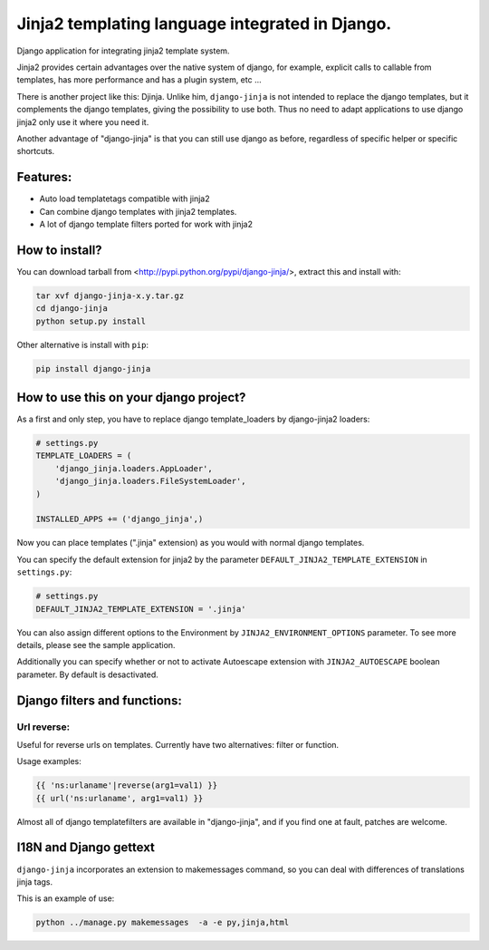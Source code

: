 Jinja2 templating language integrated in Django.
================================================

Django application for integrating jinja2 template system.

Jinja2 provides certain advantages over the native system of django, for example, explicit calls to
callable from templates, has more performance and has a plugin system, etc ...

There is another project like this: Djinja. Unlike him, ``django-jinja`` is not intended to replace the
django templates, but it complements the django templates, giving the possibility to use both. Thus no
need to adapt applications to use django jinja2 only use it where you need it.

Another advantage of "django-jinja" is that you can still use django as before, regardless of specific helper or specific shortcuts.

Features:
---------

* Auto load templatetags compatible with jinja2
* Can combine django templates with jinja2 templates.
* A lot of django template filters ported for work with jinja2


How to install?
---------------

You can download tarball from <http://pypi.python.org/pypi/django-jinja/>, extract this and install with:

.. code-block:: shell

    tar xvf django-jinja-x.y.tar.gz
    cd django-jinja
    python setup.py install

Other alternative is install with ``pip``:

.. code-block:: shell

    pip install django-jinja


How to use this on your django project?
---------------------------------------

As a first and only step, you have to replace django template_loaders by django-jinja2 loaders:

.. code-block:: python

    # settings.py
    TEMPLATE_LOADERS = (
        'django_jinja.loaders.AppLoader',
        'django_jinja.loaders.FileSystemLoader',
    )

    INSTALLED_APPS += ('django_jinja',)

Now you can place templates (".jinja" extension) as you would with normal django templates.

You can specify the default extension for jinja2 by the parameter ``DEFAULT_JINJA2_TEMPLATE_EXTENSION`` in ``settings.py``:

.. code-block:: python

    # settings.py
    DEFAULT_JINJA2_TEMPLATE_EXTENSION = '.jinja'

You can also assign different options to the Environment by ``JINJA2_ENVIRONMENT_OPTIONS`` parameter.
To see more details, please see the sample application.

Additionally you can specify whether or not to activate Autoescape extension with
``JINJA2_AUTOESCAPE`` boolean parameter. By default is desactivated.


Django filters and functions:
-----------------------------

Url reverse:
^^^^^^^^^^^^

Useful for reverse urls on templates. Currently have two alternatives: filter or function.

Usage examples:

.. code-block:: jinja

    {{ 'ns:urlaname'|reverse(arg1=val1) }}
    {{ url('ns:urlaname', arg1=val1) }}


Almost all of django templatefilters are available in "django-jinja", and if you find one at fault, patches are welcome.


I18N and Django gettext
-----------------------

``django-jinja`` incorporates an extension to makemessages command, so you can deal with differences of translations jinja tags.

This is an example of use:

.. code-block:: python

    python ../manage.py makemessages  -a -e py,jinja,html

.. .. toctree::
    :maxdepth: 2

..  Indices and tables
    ==================
    * :ref:`genindex`
    * :ref:`modindex`
    * :ref:`search`

